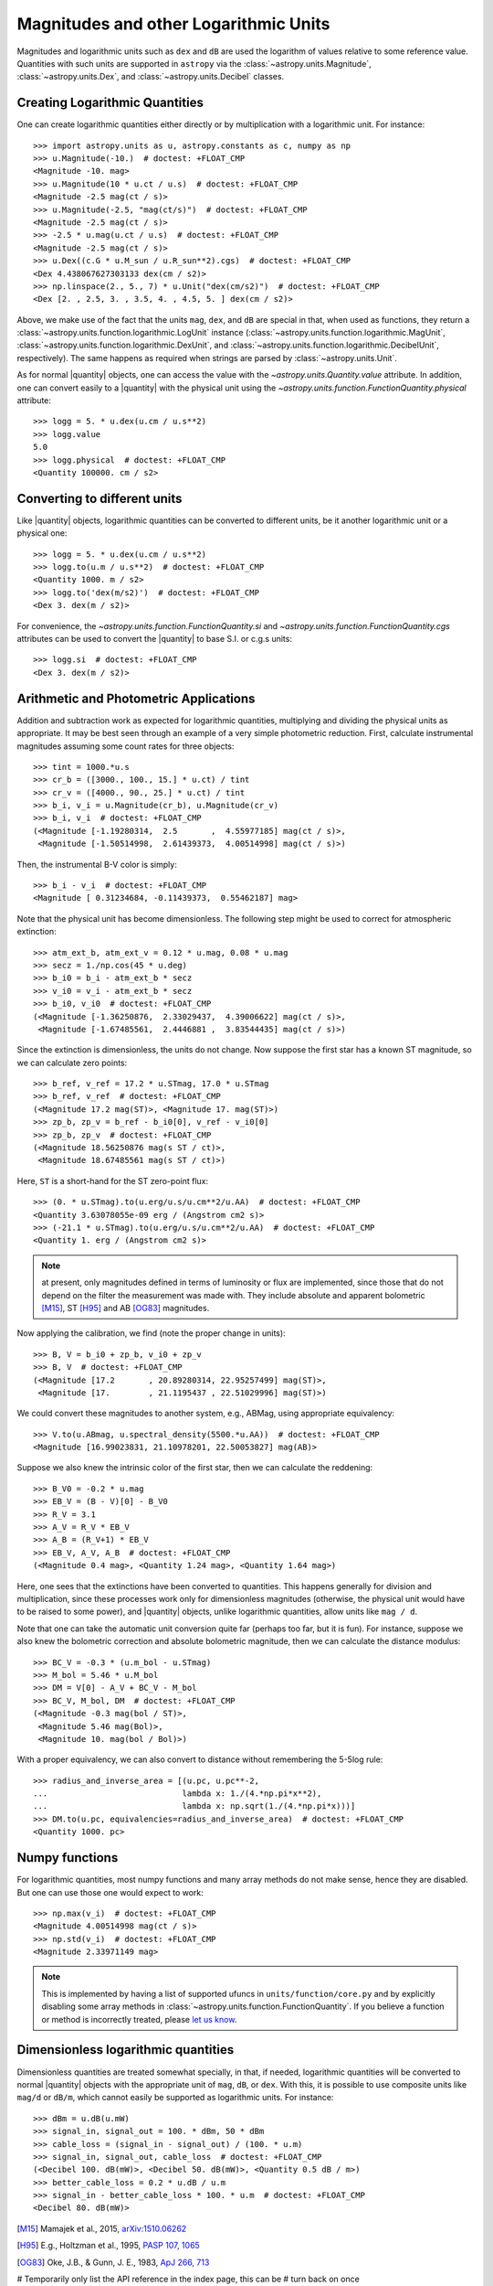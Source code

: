 .. |quantity| replace:: :class:`~astropy.units.Quantity`

.. _logarithmic_units:

Magnitudes and other Logarithmic Units
**************************************

Magnitudes and logarithmic units such as ``dex`` and ``dB`` are used the
logarithm of values relative to some reference value.  Quantities with such
units are supported in ``astropy`` via the :class:`~astropy.units.Magnitude`,
:class:`~astropy.units.Dex`, and :class:`~astropy.units.Decibel` classes.

Creating Logarithmic Quantities
===============================

One can create logarithmic quantities either directly or by multiplication with
a logarithmic unit.  For instance::

  >>> import astropy.units as u, astropy.constants as c, numpy as np
  >>> u.Magnitude(-10.)  # doctest: +FLOAT_CMP
  <Magnitude -10. mag>
  >>> u.Magnitude(10 * u.ct / u.s)  # doctest: +FLOAT_CMP
  <Magnitude -2.5 mag(ct / s)>
  >>> u.Magnitude(-2.5, "mag(ct/s)")  # doctest: +FLOAT_CMP
  <Magnitude -2.5 mag(ct / s)>
  >>> -2.5 * u.mag(u.ct / u.s)  # doctest: +FLOAT_CMP
  <Magnitude -2.5 mag(ct / s)>
  >>> u.Dex((c.G * u.M_sun / u.R_sun**2).cgs)  # doctest: +FLOAT_CMP
  <Dex 4.438067627303133 dex(cm / s2)>
  >>> np.linspace(2., 5., 7) * u.Unit("dex(cm/s2)")  # doctest: +FLOAT_CMP
  <Dex [2. , 2.5, 3. , 3.5, 4. , 4.5, 5. ] dex(cm / s2)>

Above, we make use of the fact that the units ``mag``, ``dex``, and
``dB`` are special in that, when used as functions, they return a
:class:`~astropy.units.function.logarithmic.LogUnit` instance
(:class:`~astropy.units.function.logarithmic.MagUnit`,
:class:`~astropy.units.function.logarithmic.DexUnit`, and
:class:`~astropy.units.function.logarithmic.DecibelUnit`,
respectively).  The same happens as required when strings are parsed
by :class:`~astropy.units.Unit`.

As for normal |quantity| objects, one can access the value with the
`~astropy.units.Quantity.value` attribute. In addition, one can convert easily
to a |quantity| with the physical unit using the
`~astropy.units.function.FunctionQuantity.physical` attribute::

    >>> logg = 5. * u.dex(u.cm / u.s**2)
    >>> logg.value
    5.0
    >>> logg.physical  # doctest: +FLOAT_CMP
    <Quantity 100000. cm / s2>

Converting to different units
=============================

Like |quantity| objects, logarithmic quantities can be converted to different
units, be it another logarithmic unit or a physical one::

    >>> logg = 5. * u.dex(u.cm / u.s**2)
    >>> logg.to(u.m / u.s**2)  # doctest: +FLOAT_CMP
    <Quantity 1000. m / s2>
    >>> logg.to('dex(m/s2)')  # doctest: +FLOAT_CMP
    <Dex 3. dex(m / s2)>

For convenience, the `~astropy.units.function.FunctionQuantity.si` and
`~astropy.units.function.FunctionQuantity.cgs` attributes can be used
to convert the |quantity| to base S.I. or c.g.s units::

    >>> logg.si  # doctest: +FLOAT_CMP
    <Dex 3. dex(m / s2)>

Arithmetic and Photometric Applications
=======================================

Addition and subtraction work as expected for logarithmic quantities,
multiplying and dividing the physical units as appropriate.  It may be best
seen through an example of a very simple photometric reduction.  First,
calculate instrumental magnitudes assuming some count rates for three objects::

    >>> tint = 1000.*u.s
    >>> cr_b = ([3000., 100., 15.] * u.ct) / tint
    >>> cr_v = ([4000., 90., 25.] * u.ct) / tint
    >>> b_i, v_i = u.Magnitude(cr_b), u.Magnitude(cr_v)
    >>> b_i, v_i  # doctest: +FLOAT_CMP
    (<Magnitude [-1.19280314,  2.5       ,  4.55977185] mag(ct / s)>,
     <Magnitude [-1.50514998,  2.61439373,  4.00514998] mag(ct / s)>)

Then, the instrumental B-V color is simply::

    >>> b_i - v_i  # doctest: +FLOAT_CMP
    <Magnitude [ 0.31234684, -0.11439373,  0.55462187] mag>

Note that the physical unit has become dimensionless.  The following step might
be used to correct for atmospheric extinction::

    >>> atm_ext_b, atm_ext_v = 0.12 * u.mag, 0.08 * u.mag
    >>> secz = 1./np.cos(45 * u.deg)
    >>> b_i0 = b_i - atm_ext_b * secz
    >>> v_i0 = v_i - atm_ext_b * secz
    >>> b_i0, v_i0  # doctest: +FLOAT_CMP
    (<Magnitude [-1.36250876,  2.33029437,  4.39006622] mag(ct / s)>,
     <Magnitude [-1.67485561,  2.4446881 ,  3.83544435] mag(ct / s)>)

Since the extinction is dimensionless, the units do not change.  Now suppose
the first star has a known ST magnitude, so we can calculate zero points::

    >>> b_ref, v_ref = 17.2 * u.STmag, 17.0 * u.STmag
    >>> b_ref, v_ref  # doctest: +FLOAT_CMP
    (<Magnitude 17.2 mag(ST)>, <Magnitude 17. mag(ST)>)
    >>> zp_b, zp_v = b_ref - b_i0[0], v_ref - v_i0[0]
    >>> zp_b, zp_v  # doctest: +FLOAT_CMP
    (<Magnitude 18.56250876 mag(s ST / ct)>,
     <Magnitude 18.67485561 mag(s ST / ct)>)

Here, ``ST`` is a short-hand for the ST zero-point flux::

    >>> (0. * u.STmag).to(u.erg/u.s/u.cm**2/u.AA)  # doctest: +FLOAT_CMP
    <Quantity 3.63078055e-09 erg / (Angstrom cm2 s)>
    >>> (-21.1 * u.STmag).to(u.erg/u.s/u.cm**2/u.AA)  # doctest: +FLOAT_CMP
    <Quantity 1. erg / (Angstrom cm2 s)>

.. note:: at present, only magnitudes defined in terms of luminosity or flux
	  are implemented, since those that do not depend on the filter the
          measurement was made with.  They include absolute and apparent
          bolometric [M15]_, ST [H95]_ and AB [OG83]_ magnitudes.

Now applying the calibration, we find (note the proper change in units)::

    >>> B, V = b_i0 + zp_b, v_i0 + zp_v
    >>> B, V  # doctest: +FLOAT_CMP
    (<Magnitude [17.2       , 20.89280314, 22.95257499] mag(ST)>,
     <Magnitude [17.        , 21.1195437 , 22.51029996] mag(ST)>)

We could convert these magnitudes to another system, e.g., ABMag, using
appropriate equivalency::

    >>> V.to(u.ABmag, u.spectral_density(5500.*u.AA))  # doctest: +FLOAT_CMP
    <Magnitude [16.99023831, 21.10978201, 22.50053827] mag(AB)>

Suppose we also knew the intrinsic color of the first star, then we can
calculate the reddening::

    >>> B_V0 = -0.2 * u.mag
    >>> EB_V = (B - V)[0] - B_V0
    >>> R_V = 3.1
    >>> A_V = R_V * EB_V
    >>> A_B = (R_V+1) * EB_V
    >>> EB_V, A_V, A_B  # doctest: +FLOAT_CMP
    (<Magnitude 0.4 mag>, <Quantity 1.24 mag>, <Quantity 1.64 mag>)

Here, one sees that the extinctions have been converted to quantities. This
happens generally for division and multiplication, since these processes
work only for dimensionless magnitudes (otherwise, the physical unit would have
to be raised to some power), and |quantity| objects, unlike logarithmic
quantities, allow units like ``mag / d``.

Note that one can take the automatic unit conversion quite far (perhaps too
far, but it is fun).  For instance, suppose we also knew the bolometric
correction and absolute bolometric magnitude, then we can calculate the
distance modulus::

    >>> BC_V = -0.3 * (u.m_bol - u.STmag)
    >>> M_bol = 5.46 * u.M_bol
    >>> DM = V[0] - A_V + BC_V - M_bol
    >>> BC_V, M_bol, DM  # doctest: +FLOAT_CMP
    (<Magnitude -0.3 mag(bol / ST)>,
     <Magnitude 5.46 mag(Bol)>,
     <Magnitude 10. mag(bol / Bol)>)

With a proper equivalency, we can also convert to distance without remembering
the 5-5log rule::

    >>> radius_and_inverse_area = [(u.pc, u.pc**-2,
    ...                            lambda x: 1./(4.*np.pi*x**2),
    ...                            lambda x: np.sqrt(1./(4.*np.pi*x)))]
    >>> DM.to(u.pc, equivalencies=radius_and_inverse_area)  # doctest: +FLOAT_CMP
    <Quantity 1000. pc>

Numpy functions
===============

For logarithmic quantities, most numpy functions and many array methods do not
make sense, hence they are disabled.  But one can use those one would expect to
work::

    >>> np.max(v_i)  # doctest: +FLOAT_CMP
    <Magnitude 4.00514998 mag(ct / s)>
    >>> np.std(v_i)  # doctest: +FLOAT_CMP
    <Magnitude 2.33971149 mag>

.. note:: This is implemented by having a list of supported ufuncs in
	  ``units/function/core.py`` and by explicitly disabling some
	  array methods in :class:`~astropy.units.function.FunctionQuantity`.
          If you believe a function or method is incorrectly treated,
	  please `let us know <http://www.astropy.org/contribute.html>`_.

Dimensionless logarithmic quantities
====================================

Dimensionless quantities are treated somewhat specially, in that, if needed,
logarithmic quantities will be converted to normal |quantity| objects with the
appropriate unit of ``mag``, ``dB``, or ``dex``.  With this, it is possible to
use composite units like ``mag/d`` or ``dB/m``, which cannot easily be
supported as logarithmic units.  For instance::

    >>> dBm = u.dB(u.mW)
    >>> signal_in, signal_out = 100. * dBm, 50 * dBm
    >>> cable_loss = (signal_in - signal_out) / (100. * u.m)
    >>> signal_in, signal_out, cable_loss  # doctest: +FLOAT_CMP
    (<Decibel 100. dB(mW)>, <Decibel 50. dB(mW)>, <Quantity 0.5 dB / m>)
    >>> better_cable_loss = 0.2 * u.dB / u.m
    >>> signal_in - better_cable_loss * 100. * u.m  # doctest: +FLOAT_CMP
    <Decibel 80. dB(mW)>


.. [M15] Mamajek et al., 2015, `arXiv:1510.06262
	  <http://adsabs.harvard.edu/abs/2015arXiv151006262M>`_
.. [H95] E.g., Holtzman et al., 1995, `PASP 107, 1065
          <http://adsabs.harvard.edu/abs/1995PASP..107.1065H>`_
.. [OG83] Oke, J.B., & Gunn, J. E., 1983, `ApJ 266, 713
	  <http://adsabs.harvard.edu/abs/1983ApJ...266..713O>`_


# Temporarily only list the API reference in the index page, this can be
# turn back on once https://github.com/astropy/sphinx-automodapi/issues/82 is
# addressed and released.
#Reference/API
#=============
#.. automodapi:: astropy.units.function.logarithmic
#   :noindex:
#   :include-all-objects:
#
#.. automodapi:: astropy.units.photometric
#   :noindex:
